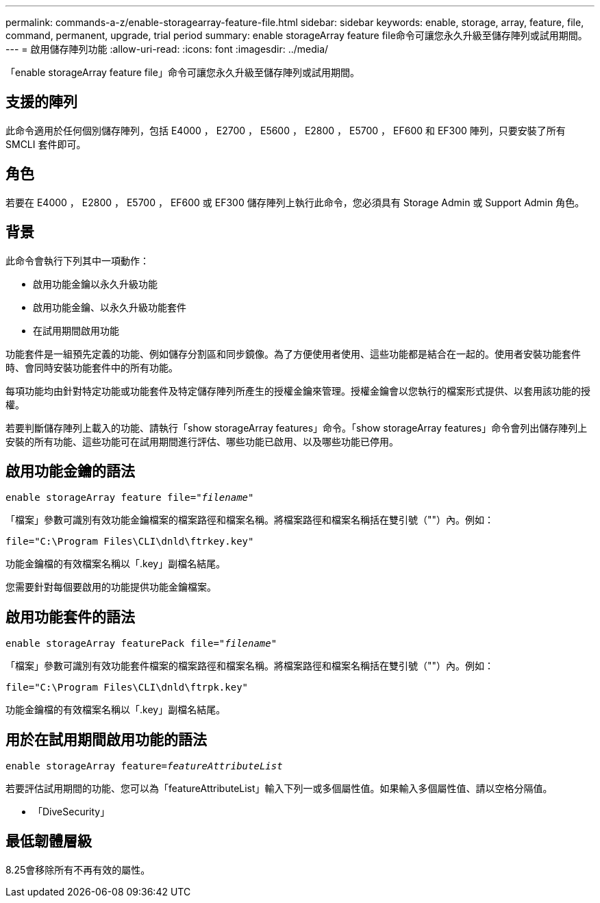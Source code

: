 ---
permalink: commands-a-z/enable-storagearray-feature-file.html 
sidebar: sidebar 
keywords: enable, storage, array, feature, file, command, permanent, upgrade, trial period 
summary: enable storageArray feature file命令可讓您永久升級至儲存陣列或試用期間。 
---
= 啟用儲存陣列功能
:allow-uri-read: 
:icons: font
:imagesdir: ../media/


[role="lead"]
「enable storageArray feature file」命令可讓您永久升級至儲存陣列或試用期間。



== 支援的陣列

此命令適用於任何個別儲存陣列，包括 E4000 ， E2700 ， E5600 ， E2800 ， E5700 ， EF600 和 EF300 陣列，只要安裝了所有 SMCLI 套件即可。



== 角色

若要在 E4000 ， E2800 ， E5700 ， EF600 或 EF300 儲存陣列上執行此命令，您必須具有 Storage Admin 或 Support Admin 角色。



== 背景

此命令會執行下列其中一項動作：

* 啟用功能金鑰以永久升級功能
* 啟用功能金鑰、以永久升級功能套件
* 在試用期間啟用功能


功能套件是一組預先定義的功能、例如儲存分割區和同步鏡像。為了方便使用者使用、這些功能都是結合在一起的。使用者安裝功能套件時、會同時安裝功能套件中的所有功能。

每項功能均由針對特定功能或功能套件及特定儲存陣列所產生的授權金鑰來管理。授權金鑰會以您執行的檔案形式提供、以套用該功能的授權。

若要判斷儲存陣列上載入的功能、請執行「show storageArray features」命令。「show storageArray features」命令會列出儲存陣列上安裝的所有功能、這些功能可在試用期間進行評估、哪些功能已啟用、以及哪些功能已停用。



== 啟用功能金鑰的語法

[source, cli, subs="+macros"]
----
pass:quotes[enable storageArray feature file="_filename_"]
----
「檔案」參數可識別有效功能金鑰檔案的檔案路徑和檔案名稱。將檔案路徑和檔案名稱括在雙引號（""）內。例如：

[listing]
----
file="C:\Program Files\CLI\dnld\ftrkey.key"
----
功能金鑰檔的有效檔案名稱以「.key」副檔名結尾。

您需要針對每個要啟用的功能提供功能金鑰檔案。



== 啟用功能套件的語法

[source, cli, subs="+macros"]
----
pass:quotes[enable storageArray featurePack file="_filename_"]
----
「檔案」參數可識別有效功能套件檔案的檔案路徑和檔案名稱。將檔案路徑和檔案名稱括在雙引號（""）內。例如：

[listing]
----
file="C:\Program Files\CLI\dnld\ftrpk.key"
----
功能金鑰檔的有效檔案名稱以「.key」副檔名結尾。



== 用於在試用期間啟用功能的語法

[source, cli, subs="+macros"]
----
pass:quotes[enable storageArray feature=_featureAttributeList_]
----
若要評估試用期間的功能、您可以為「featureAttributeList」輸入下列一或多個屬性值。如果輸入多個屬性值、請以空格分隔值。

* 「DiveSecurity」




== 最低韌體層級

8.25會移除所有不再有效的屬性。

